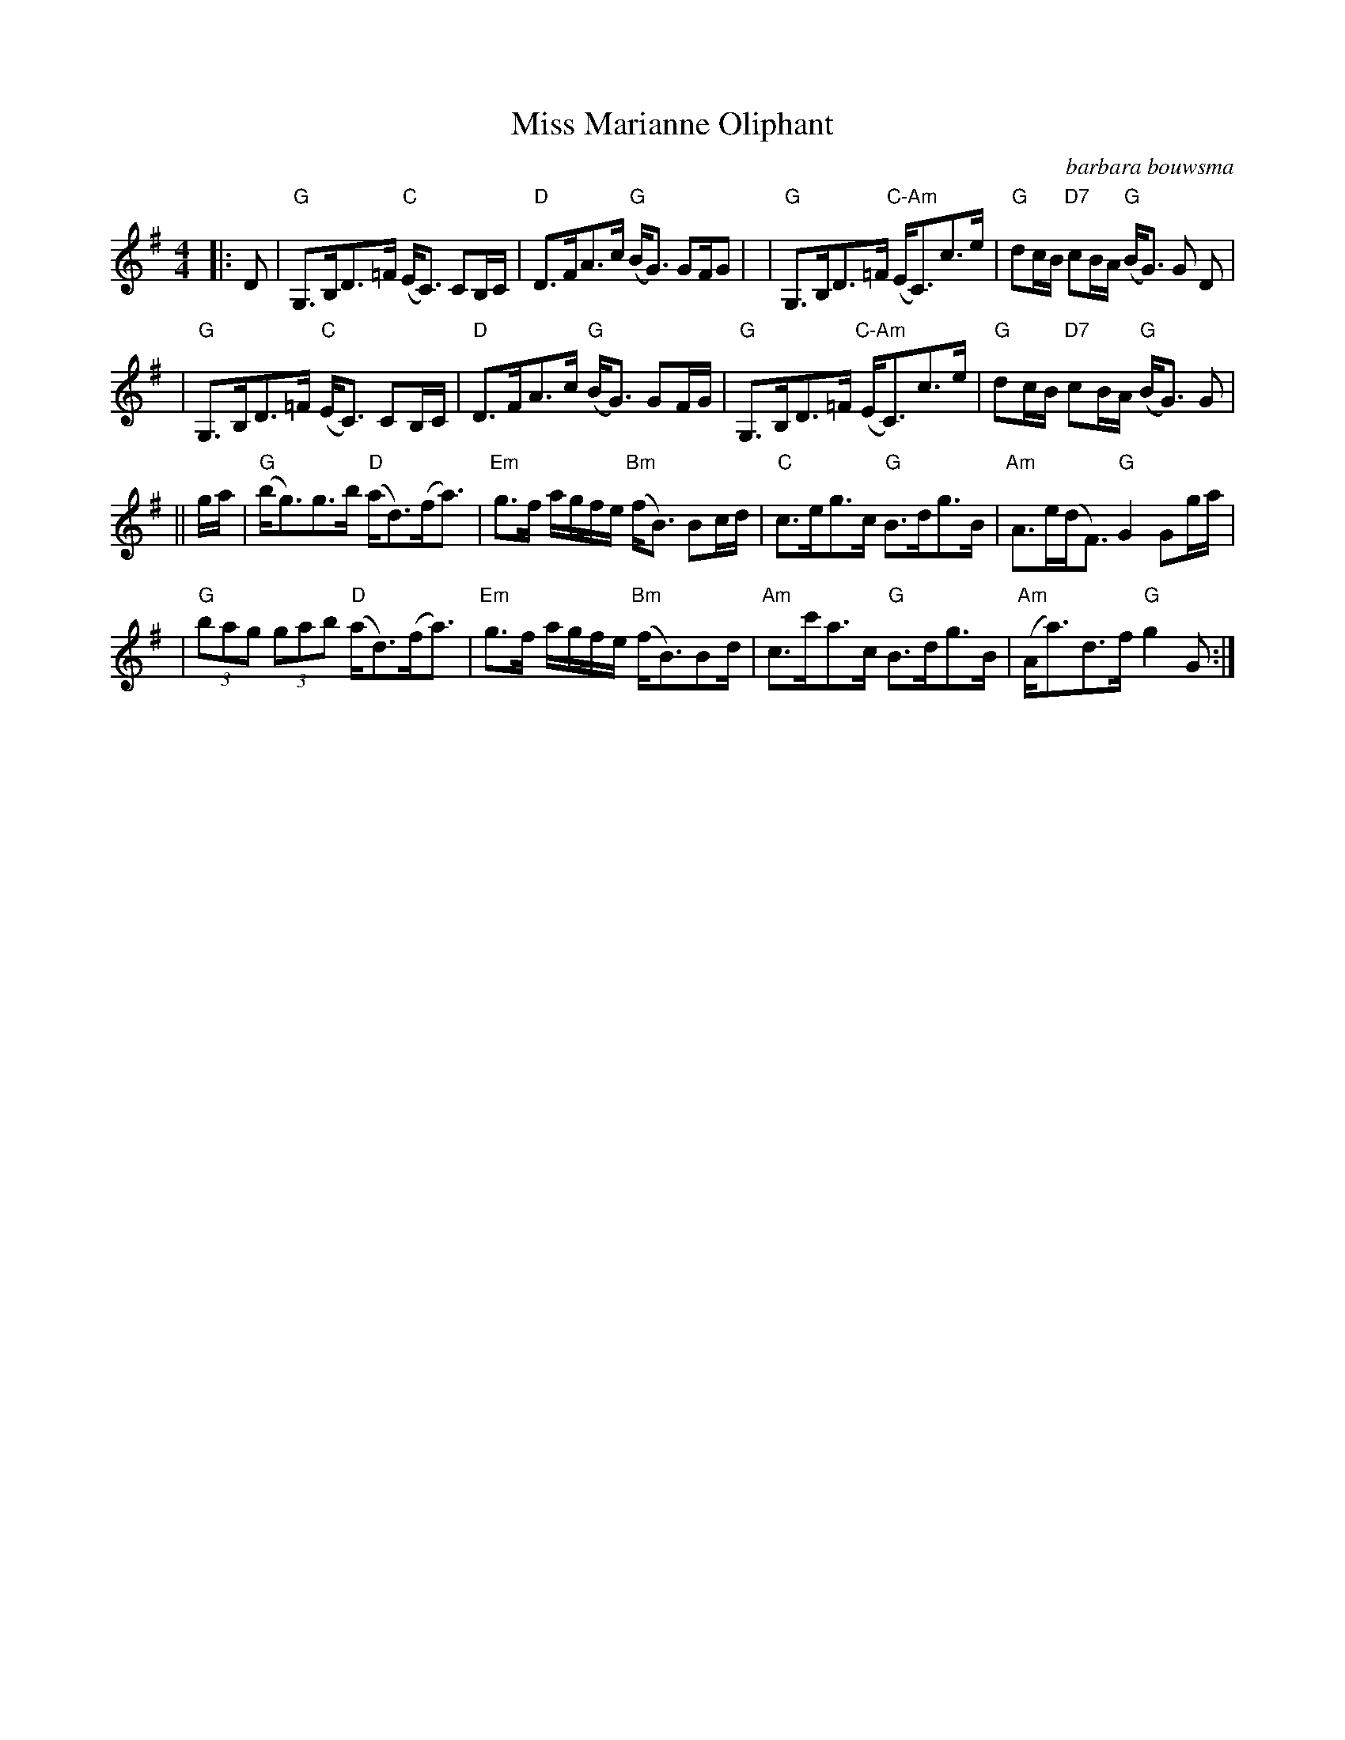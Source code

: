 X:328
T:Miss Marianne Oliphant
R:Strathspey
S:6 X 32 Strathspey 1,2,3,  2,3,1
N:(Rossi part of tune name)
O:barbara bouwsma
M:4/4
L:1/8
K:G
|: D | "G"G,>B,D>=F "C"(E<C)  CB,/C/ | "D" D>FA>c "G"(B<G) GF/G  |
| "G"G,>B,D>=F "C-Am" (E<C)c>e | "G"dc/B/ "D7"cB/A/ "G"(B<G) G D|!
| "G"G,>B,D>=F "C"(E<C)  CB,/C/ | "D" D>FA>c "G"(B<G) GF/G/
| "G"G,>B,D>=F "C-Am" (E<C)c>e | "G"dc/B/ "D7"cB/A/ "G"(B<G) G |!
|| g/a/ | "G"(b<g)g>b "D"(a<d)(f<a) | "Em"g>f a/g/f/e/ "Bm"(f<B) Bc/d/ \
| "C"c>eg>c "G"B>dg>B | "Am" A>e(d<F) "G" G2  Gg/a/ |!
| "G"(3bag (3gab "D"(a<d)(f<a) | "Em"g>f a/g/f/e/ "Bm"(f<B)Bd/ \
| "Am"c>c'a>c "G"B>dg>B | "Am" (A<a)d>f "G"g2 G  :|]
